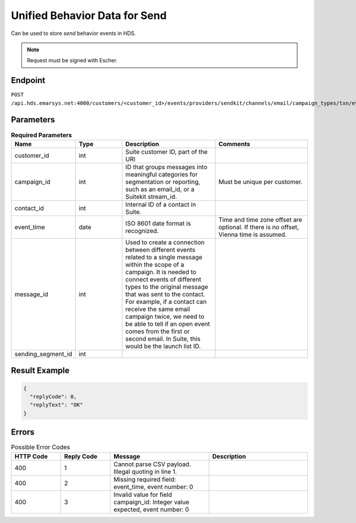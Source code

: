 Unified Behavior Data for Send
==============================


Can be used to store *send* behavior events in HDS.

.. note:: Request must be signed with Escher.

Endpoint
--------

``POST /api.hds.emarsys.net:4000/customers/<customer_id>/events/providers/sendkit/channels/email/campaign_types/txn/event_types/send``

Parameters
----------

.. list-table:: **Required Parameters**
   :header-rows: 1
   :widths: 20 20 40 40

   * - Name
     - Type
     - Description
     - Comments
   * - customer_id
     - int
     - Suite customer ID, part of the URI
     -
   * - campaign_id
     - int
     - ID that groups messages into meaningful categories for segmentation or reporting, such as an email_id, or a Suitekit stream_id.
     - Must be unique per customer.
   * - contact_id
     - int
     - Internal ID of a contact in Suite.
     -
   * - event_time
     - date
     - ISO 8601 date format is recognized.
     - Time and time zone offset are optional. If there is no offset, Vienna time is assumed.
   * - message_id
     - int
     - Used to create a connection between different events related to a single message within the scope of a campaign.
       It is needed to connect events of different types to the original message that was sent to the contact.
       For example, if a contact can receive the same email campaign twice, we need to be able to tell if an open event
       comes from the first or second email. In Suite, this would be the launch list ID.
     -
   * - sending_segment_id
     - int
     -
     -

Result Example
--------------

.. code-block:: json

   {
     "replyCode": 0,
     "replyText": "OK"
   }

Errors
------

.. list-table:: Possible Error Codes
   :header-rows: 1
   :widths: 20 20 40 40

   * - HTTP Code
     - Reply Code
     - Message
     - Description
   * - 400
     - 1
     - Cannot parse CSV payload. Illegal quoting in line 1.
     -
   * - 400
     - 2
     - Missing required field: event_time, event number: 0
     -
   * - 400
     - 3
     - Invalid value for field campaign_id: Integer value expected, event number: 0
     -